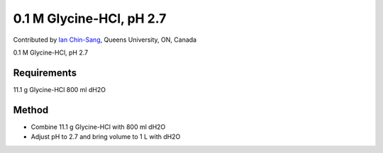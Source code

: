 0.1 M Glycine-HCl, pH 2.7
========================================================================================================

.. sectionauthor:: ianchinsang <chinsang@queensu.ca>

Contributed by `Ian Chin-Sang <http://post.queensu.ca/~chinsang/>`__, Queens University, ON, Canada

0.1 M Glycine-HCl, pH 2.7






Requirements
------------
11.1 g Glycine-HCl
800 ml dH2O


Method
------

- Combine 11.1 g Glycine-HCl with 800 ml dH2O


- Adjust pH to 2.7 and bring volume to 1 L with dH2O








